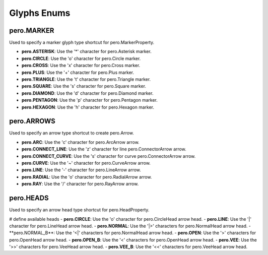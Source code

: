 Glyphs Enums
============

pero.MARKER
-----------
Used to specify a marker glyph type shortcut for pero.MarkerProperty.

- **pero.ASTERISK**: Use the '*' character for pero.Asterisk marker.
- **pero.CIRCLE**: Use the 'o' character for pero.Circle marker.
- **pero.CROSS**: Use the 'x' character for pero.Cross marker.
- **pero.PLUS**: Use the '+' character for pero.Plus marker.
- **pero.TRIANGLE**: Use the 't' character for pero.Triangle marker.
- **pero.SQUARE**: Use the 's' character for pero.Square marker.
- **pero.DIAMOND**: Use the 'd' character for pero.Diamond marker.
- **pero.PENTAGON**: Use the 'p' character for pero.Pentagon marker.
- **pero.HEXAGON**: Use the 'h' character for pero.Hexagon marker.


pero.ARROWS
-----------
Used to specify an arrow type shortcut to create pero.Arrow.

- **pero.ARC**: Use the 'c' character for pero.ArcArrow arrow.
- **pero.CONNECT_LINE**: Use the 'z' character for line pero.ConnectorArrow arrow.
- **pero.CONNECT_CURVE**: Use the 's' character for curve pero.ConnectorArrow arrow.
- **pero.CURVE**: Use the '~' character for pero.CurveArrow arrow.
- **pero.LINE**: Use the '-' character for pero.LineArrow arrow.
- **pero.RADIAL**: Use the 'o' character for pero.RadialArrow arrow.
- **pero.RAY**: Use the '/' character for pero.RayArrow arrow.


pero.HEADS
----------
Used to specify an arrow head type shortcut for pero.HeadProperty.

# define available heads
- **pero.CIRCLE**: Use the 'o' character for pero.CircleHead arrow head.
- **pero.LINE**: Use the '|' character for pero.LineHead arrow head.
- **pero.NORMAL**: Use the '|>' characters for pero.NormalHead arrow head.
- **pero.NORMAL_B**: Use the '<|' characters for pero.NormalHead arrow head.
- **pero.OPEN**: Use the '>' characters for pero.OpenHead arrow head.
- **pero.OPEN_B**: Use the '<' characters for pero.OpenHead arrow head.
- **pero.VEE**: Use the '>>' characters for pero.VeeHead arrow head.
- **pero.VEE_B**: Use the '<<' characters for pero.VeeHead arrow head.
